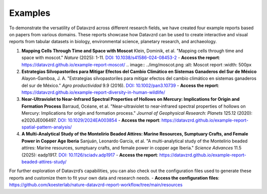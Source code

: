 ********
Examples
********

To demonstrate the versatility of Datavzrd across different research fields, we have created four example reports based on papers from various domains. These reports showcase how Datavzrd can be used to create interactive and visual reports from tabular datasets in biology, environmental science, planetary research, and archaeology.

1. **Mapping Cells Through Time and Space with Moscot**  
   Klein, Dominik, et al. "Mapping cells through time and space with moscot." *Nature* (2025): 1-11. `DOI: 10.1038/s41586-024-08453-2 <https://doi.org/10.1038/s41586-024-08453-2>`_  
   - **Access the report**: `https://datavzrd.github.io/example-report-moscot/ <https://datavzrd.github.io/example-report-moscot/>`_
   .. image:: ../img/moscot.png
   :alt: Moscot report
   :width: 500px


2. **Estrategias Silvopastoriles para Mitigar Efectos del Cambio Climático en Sistemas Ganaderos del Sur de México**  
   Alayon-Gamboa, J. A. "Estrategias silvopastoriles para mitigar efectos del cambio climático en sistemas ganaderos del sur de México." *Agro productividad* 9.9 (2016). `DOI: 10.1002/pan3.10739 <https://doi.org/10.1002/pan3.10739>`_  
   - **Access the report**: `https://datavzrd.github.io/example-report-diversity-in-human-wildlife/ <https://datavzrd.github.io/example-report-diversity-in-human-wildlife/>`_

3. **Near‐Ultraviolet to Near‐Infrared Spectral Properties of Hollows on Mercury: Implications for Origin and Formation Process**  
   Barraud, Océane, et al. "Near‐ultraviolet to near‐infrared spectral properties of hollows on Mercury: Implications for origin and formation process." *Journal of Geophysical Research: Planets* 125.12 (2020): e2020JE006497. `DOI: 10.1029/2024EA003854 <https://doi.org/10.1029/2024EA003854>`_  
   - **Access the report**: `https://datavzrd.github.io/example-report-spatial-pattern-analysis/ <https://datavzrd.github.io/example-report-spatial-pattern-analysis/>`_

4. **A Multi-Analytical Study of the Montelirio Beaded Attires: Marine Resources, Sumptuary Crafts, and Female Power in Copper Age Iberia**  
   Sanjuán, Leonardo García, et al. "A multi-analytical study of the Montelirio beaded attires: Marine resources, sumptuary crafts, and female power in copper age Iberia." *Science Advances* 11.5 (2025): eadp1917. `DOI: 10.1126/sciadv.adp1917 <https://doi.org/10.1126/sciadv.adp1917>`_  
   - **Access the report**: `https://datavzrd.github.io/example-report-beaded-attires-study/ <https://datavzrd.github.io/example-report-beaded-attires-study>`_

For further exploration of Datavzrd’s capabilities, you can also check out the configuration files used to generate these reports and customize them to fit your own data and research needs.  
- **Access the configuration files**: `https://github.com/koesterlab/nature-datavzrd-report-workflow/tree/main/resources <https://github.com/koesterlab/nature-datavzrd-report-workflow/tree/main/resources>`_
